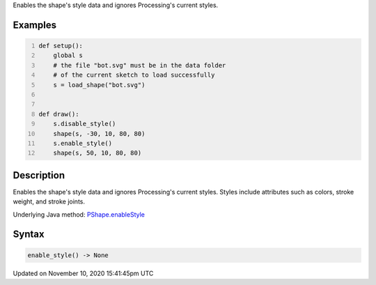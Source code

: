 .. title: enable_style()
.. slug: py5shape_enable_style
.. date: 2020-11-10 15:41:45 UTC+00:00
.. tags:
.. category:
.. link:
.. description: py5 enable_style() documentation
.. type: text

Enables the shape's style data and ignores Processing's current styles.

Examples
========

.. raw:: html

    <div class="example-table">

.. raw:: html

    <div class="example-row"><div class="example-cell-image">

.. image:: /images/reference/Py5Shape_enable_style_0.png
    :alt: example picture for enable_style()

.. raw:: html

    </div><div class="example-cell-code">

.. code:: python
    :number-lines:

    def setup():
        global s
        # the file "bot.svg" must be in the data folder
        # of the current sketch to load successfully
        s = load_shape("bot.svg")


    def draw():
        s.disable_style()
        shape(s, -30, 10, 80, 80)
        s.enable_style()
        shape(s, 50, 10, 80, 80)

.. raw:: html

    </div></div>

.. raw:: html

    </div>

Description
===========

Enables the shape's style data and ignores Processing's current styles. Styles include attributes such as colors, stroke weight, and stroke joints.

Underlying Java method: `PShape.enableStyle <https://processing.org/reference/PShape_enableStyle_.html>`_

Syntax
======

.. code:: python

    enable_style() -> None

Updated on November 10, 2020 15:41:45pm UTC


